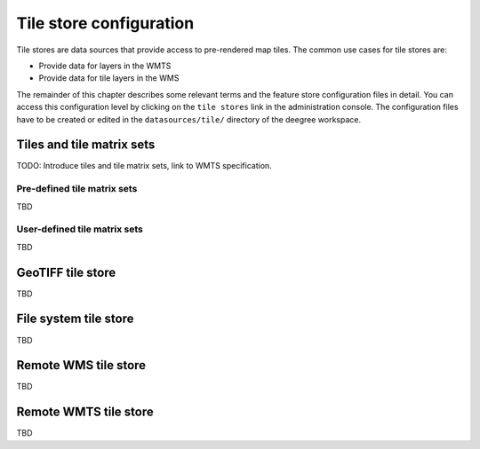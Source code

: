 .. _anchor-configuration-tilestore:

========================
Tile store configuration
========================

Tile stores are data sources that provide access to pre-rendered map tiles. The common use cases for tile stores are:

* Provide data for layers in the WMTS
* Provide data for tile layers in the WMS

The remainder of this chapter describes some relevant terms and the feature store configuration files in detail. You can access this configuration level by clicking on the ``tile stores`` link in the administration console. The configuration files have to be created or edited in the ``datasources/tile/`` directory of the deegree workspace.

--------------------------
Tiles and tile matrix sets
--------------------------

TODO: Introduce tiles and tile matrix sets, link to WMTS specification.

^^^^^^^^^^^^^^^^^^^^^^^^^^^^
Pre-defined tile matrix sets
^^^^^^^^^^^^^^^^^^^^^^^^^^^^

TBD

^^^^^^^^^^^^^^^^^^^^^^^^^^^^^
User-defined tile matrix sets
^^^^^^^^^^^^^^^^^^^^^^^^^^^^^

TBD

------------------
GeoTIFF tile store
------------------

TBD

----------------------
File system tile store
----------------------

TBD

---------------------
Remote WMS tile store
---------------------

TBD

----------------------
Remote WMTS tile store
----------------------

TBD

